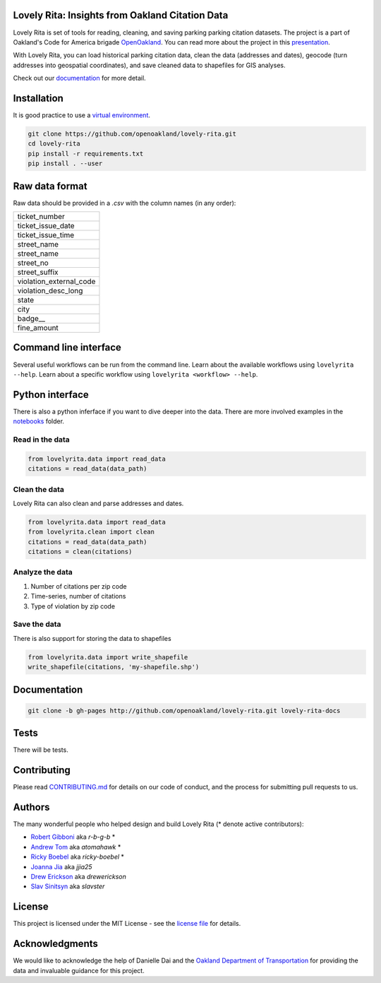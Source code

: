 .. inclusion-marker-do-not-remove

Lovely Rita: Insights from Oakland Citation Data
================================================

Lovely Rita is set of tools for reading, cleaning, and saving parking parking citation datasets. The project is a part of Oakland's Code for America brigade `OpenOakland <http://openoakland.org/>`_. You can read more about the project in this `presentation <https://goo.gl/XiUvkB>`_.

With Lovely Rita, you can load historical parking citation data, clean the data (addresses and dates), geocode (turn addresses into geospatial coordinates), and save cleaned data to shapefiles for GIS analyses.

Check out our `documentation <https://openoakland.github.io/lovely-rita/>`_ for more detail.


Installation
============

It is good practice to use a `virtual environment <https://virtualenv.pypa.io/en/stable/>`_.

.. code-block:: bash

    git clone https://github.com/openoakland/lovely-rita.git
    cd lovely-rita
    pip install -r requirements.txt
    pip install . --user


Raw data format
===============

Raw data should be provided in a `.csv` with the column names (in any order):

+------------------------+
|ticket_number           |
+------------------------+
|ticket_issue_date       |
+------------------------+
|ticket_issue_time       |
+------------------------+
|street_name             |
+------------------------+
|street_name             |
+------------------------+
|street_no               |
+------------------------+
|street_suffix           |
+------------------------+
|violation_external_code |
+------------------------+
|violation_desc_long     |
+------------------------+
|state                   |
+------------------------+
|city                    |
+------------------------+
|badge__                 |
+------------------------+
|fine_amount             |
+------------------------+


Command line interface
======================

Several useful workflows can be run from the command line. Learn about the available workflows using ``lovelyrita --help``. Learn about a specific workflow using ``lovelyrita <workflow> --help``.


Python interface
================

There is also a python inferface if you want to dive deeper into the data. There are more involved examples in the `notebooks <https://github.com/openoakland/lovely-rita/tree/master/notebooks>`_ folder.

Read in the data
----------------

.. code-block:: python

    from lovelyrita.data import read_data
    citations = read_data(data_path)


Clean the data
--------------
Lovely Rita can also clean and parse addresses and dates.

.. code-block:: python

    from lovelyrita.data import read_data
    from lovelyrita.clean import clean
    citations = read_data(data_path)
    citations = clean(citations)


Analyze the data
----------------

1. Number of citations per zip code
2. Time-series, number of citations
3. Type of violation by zip code


Save the data
-------------
There is also support for storing the data to shapefiles

.. code-block:: python

    from lovelyrita.data import write_shapefile
    write_shapefile(citations, 'my-shapefile.shp')


Documentation
=============

.. code-block:: bash

    git clone -b gh-pages http://github.com/openoakland/lovely-rita.git lovely-rita-docs


Tests
=====

There will be tests.


Contributing
============

Please read `CONTRIBUTING.md <https://gist.github.com/PurpleBooth/b24679402957c63ec426>`_ for details on our code of conduct, and the process for submitting pull requests to us.


Authors
=======

The many wonderful people who helped design and build Lovely Rita (* denote active contributors):

- `Robert Gibboni <https://github.com/r-b-g-b>`_  aka `r-b-g-b` *
- `Andrew Tom <https://github.com/Atomahawk>`_ aka `atomahawk` *
- `Ricky Boebel <https://github.com/ricky-boebel>`_ aka `ricky-boebel` *
- `Joanna Jia <https://github.com/jjia25>`_ aka `jjia25`
- `Drew Erickson <https://github.com/drewerickson>`_ aka `drewerickson`
- `Slav Sinitsyn <https://github.com/Slavster>`_ aka `slavster`


License
=======

This project is licensed under the MIT License - see the `license file <https://github.com/openoakland/lovely-rita/blob/master/LICENSE.txt>`_ for details.

Acknowledgments
===============

We would like to acknowledge the help of Danielle Dai and the `Oakland Department of Transportation <https://beta.oaklandca.gov/departments/transportation>`_ for providing the data and invaluable guidance for this project.
